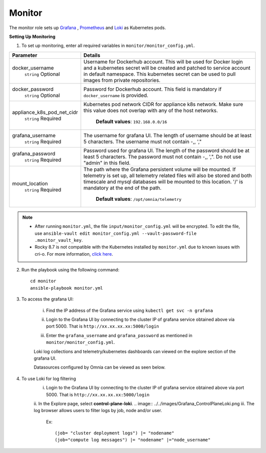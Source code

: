 Monitor
==========

The monitor role sets up `Grafana <https://grafana.com/>`_ ,  `Prometheus <https://prometheus.io/>`_ and `Loki <https://grafana.com/oss/loki/>`_ as Kubernetes pods.

**Setting Up Monitoring**

1. To set up monitoring, enter all required variables in ``monitor/monitor_config.yml``.


+----------------------------+--------------------------------------------------------------------------------------------------------------------------------------------------------------------------------------------------------------------------------------------------------------+
| Parameter                  | Details                                                                                                                                                                                                                                                      |
+============================+==============================================================================================================================================================================================================================================================+
| docker_username            | Username for Dockerhub account. This will be used for Docker login and a   kubernetes secret will be created and patched to service account in default   namespace.  This kubernetes secret can   be used to pull images from private repositories.          |
|      ``string``            |                                                                                                                                                                                                                                                              |
|      Optional              |                                                                                                                                                                                                                                                              |
+----------------------------+--------------------------------------------------------------------------------------------------------------------------------------------------------------------------------------------------------------------------------------------------------------+
| docker_password            | Password for Dockerhub account. This field is mandatory if   ``docker_username`` is provided.                                                                                                                                                                |
|      ``string``            |                                                                                                                                                                                                                                                              |
|      Optional              |                                                                                                                                                                                                                                                              |
+----------------------------+--------------------------------------------------------------------------------------------------------------------------------------------------------------------------------------------------------------------------------------------------------------+
| appliance_k8s_pod_net_cidr |  Kubernetes pod network CIDR for   appliance k8s network. Make sure this value does not overlap with any of the   host networks.                                                                                                                             |
|      ``string``            |                                                                                                                                                                                                                                                              |
|      Required              |      **Default values**: ``192.168.0.0/16``                                                                                                                                                                                                                  |
+----------------------------+--------------------------------------------------------------------------------------------------------------------------------------------------------------------------------------------------------------------------------------------------------------+
| grafana_username           | The username for grafana UI. The length of username should be at least 5   characters. The username must not contain -,\, ',"                                                                                                                                |
|      ``string``            |                                                                                                                                                                                                                                                              |
|      Required              |                                                                                                                                                                                                                                                              |
+----------------------------+--------------------------------------------------------------------------------------------------------------------------------------------------------------------------------------------------------------------------------------------------------------+
| grafana_password           | Password used for grafana UI. The length of the password should be at   least 5 characters. The password must not contain -,\, ',". Do not use   "admin" in this field.                                                                                      |
|      ``string``            |                                                                                                                                                                                                                                                              |
|      Required              |                                                                                                                                                                                                                                                              |
+----------------------------+--------------------------------------------------------------------------------------------------------------------------------------------------------------------------------------------------------------------------------------------------------------+
| mount_location             | The path where the Grafana persistent volume will be mounted.  If telemetry is set up, all telemetry   related files will also be stored and both timescale and mysql databases will   be mounted to this location. '/' is mandatory at the end of the path. |
|      ``string``            |                                                                                                                                                                                                                                                              |
|      Required              |      **Default values**: ``/opt/omnia/telemetry``                                                                                                                                                                                                            |
+----------------------------+--------------------------------------------------------------------------------------------------------------------------------------------------------------------------------------------------------------------------------------------------------------+



.. note::

    * After running ``monitor.yml``, the file ``input/monitor_config.yml`` will be encrypted. To edit the file, use ``ansible-vault edit monitor_config.yml --vault-password-file .monitor_vault_key``.

    * Rocky 8.7 is not compatible with the Kubernetes installed by ``monitor.yml`` due to known issues with cri-o. For more information, `click here <https://github.com/cri-o/cri-o/issues/6197>`_.

2. Run the playbook using the following command: ::

    cd monitor
    ansible-playbook monitor.yml


3. To access the grafana UI:

    i. Find the IP address of the Grafana service using ``kubectl get svc -n grafana``

    .. image:: ../../images/grafanaIP.png

    ii. Login to the Grafana UI by connecting to the cluster IP of grafana service obtained above via port 5000. That is ``http://xx.xx.xx.xx:5000/login``

    .. image:: ../../images/Grafana_login.png

    iii. Enter the ``grafana_username`` and ``grafana_password`` as mentioned in ``monitor/monitor_config.yml``.

    .. image:: ../../images/Grafana_Dashboards.png

    Loki log collections and telemetry/kubernetes dashboards can viewed on the explore section of the grafana UI.

    .. image:: ../../images/Grafana_Loki.png

    Datasources configured by Omnia can be viewed as seen below.

    .. image:: ../../images/Grafana_DataSources.png

4. To use Loki for log filtering
    i. Login to the Grafana UI by connecting to the cluster IP of grafana service obtained above via port 5000. That is ``http://xx.xx.xx.xx:5000/login``
    ii. In the Explore page, select **control-plane-loki**.
    .. image:: ../../images/Grafana_ControlPlaneLoki.png
    iii. The log browser allows users to filter logs by job, node and/or user.
        Ex: ::

            (job= "cluster deployment logs") |= "nodename"
            (job="compute log messages") |= "nodename" |="node_username"

